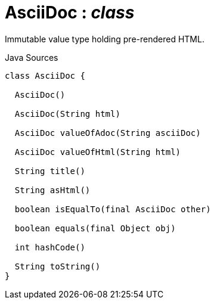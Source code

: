 = AsciiDoc : _class_
:Notice: Licensed to the Apache Software Foundation (ASF) under one or more contributor license agreements. See the NOTICE file distributed with this work for additional information regarding copyright ownership. The ASF licenses this file to you under the Apache License, Version 2.0 (the "License"); you may not use this file except in compliance with the License. You may obtain a copy of the License at. http://www.apache.org/licenses/LICENSE-2.0 . Unless required by applicable law or agreed to in writing, software distributed under the License is distributed on an "AS IS" BASIS, WITHOUT WARRANTIES OR  CONDITIONS OF ANY KIND, either express or implied. See the License for the specific language governing permissions and limitations under the License.

Immutable value type holding pre-rendered HTML.

.Java Sources
[source,java]
----
class AsciiDoc {

  AsciiDoc()

  AsciiDoc(String html)

  AsciiDoc valueOfAdoc(String asciiDoc)

  AsciiDoc valueOfHtml(String html)

  String title()

  String asHtml()

  boolean isEqualTo(final AsciiDoc other)

  boolean equals(final Object obj)

  int hashCode()

  String toString()
}
----

